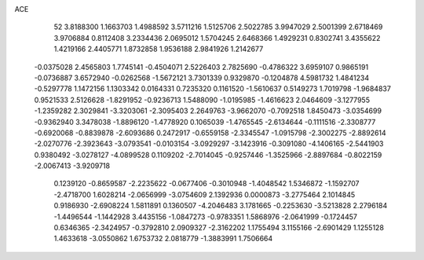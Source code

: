 ACE 
   52
   3.8188300   1.1663703   1.4988592   3.5711216   1.5125706   2.5022785
   3.9947029   2.5001399   2.6718469   3.9706884   0.8112408   3.2334436
   2.0695012   1.5704245   2.6468366   1.4929231   0.8302741   3.4355622
   1.4219166   2.4405771   1.8732858   1.9536188   2.9841926   1.2142677
  -0.0375028   2.4565803   1.7745141  -0.4504071   2.5226403   2.7825690
  -0.4786322   3.6959107   0.9865191  -0.0736887   3.6572940  -0.0262568
  -1.5672121   3.7301339   0.9329870  -0.1204878   4.5981732   1.4841234
  -0.5297778   1.1472156   1.1303342   0.0164331   0.7235320   0.1161520
  -1.5610637   0.5149273   1.7019798  -1.9684837   0.9521533   2.5126628
  -1.8291952  -0.9236713   1.5488090  -1.0195985  -1.4616623   2.0464609
  -3.1277955  -1.2359282   2.3029841  -3.3203061  -2.3095403   2.2649763
  -3.9662070  -0.7092518   1.8450473  -3.0354699  -0.9362940   3.3478038
  -1.8896120  -1.4778920   0.1065039  -1.4765545  -2.6134644  -0.1111516
  -2.3308777  -0.6920068  -0.8839878  -2.6093686   0.2472917  -0.6559158
  -2.3345547  -1.0915798  -2.3002275  -2.8892614  -2.0270776  -2.3923643
  -3.0793541  -0.0103154  -3.0929297  -3.1423916  -0.3091080  -4.1406165
  -2.5441903   0.9380492  -3.0278127  -4.0899528   0.1109202  -2.7014045
  -0.9257446  -1.3525966  -2.8897684  -0.8022159  -2.0067413  -3.9209718
   0.1239120  -0.8659587  -2.2235622  -0.0677406  -0.3010948  -1.4048542
   1.5346872  -1.1592707  -2.4718700   1.6028214  -2.0656999  -3.0754609
   2.1392936   0.0000873  -3.2775464   2.1014845   0.9186930  -2.6908224
   1.5811891   0.1360507  -4.2046483   3.1781665  -0.2253630  -3.5213828
   2.2796184  -1.4496544  -1.1442928   3.4435156  -1.0847273  -0.9783351
   1.5868976  -2.0641999  -0.1724457   0.6346365  -2.3424957  -0.3792810
   2.0909327  -2.3162202   1.1755494   3.1155166  -2.6901429   1.1255128
   1.4633618  -3.0550862   1.6753732   2.0818779  -1.3883991   1.7506664

